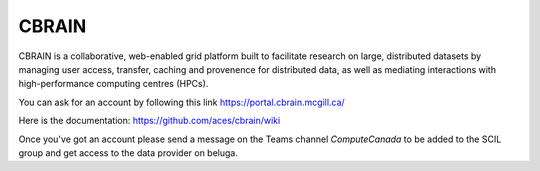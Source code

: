 CBRAIN
======

.. role:: bash(code)
   :language: bash


CBRAIN is a collaborative, web-enabled grid platform built to facilitate research on large, distributed datasets by managing user access, transfer, caching and provenence for distributed data, as well as mediating interactions with high-performance computing centres (HPCs).

You can ask for an account by following this link https://portal.cbrain.mcgill.ca/

Here is the documentation: https://github.com/aces/cbrain/wiki

Once you've got an account please send a message on the Teams channel `ComputeCanada` to be added to the SCIL group and get access to the data provider on beluga.
